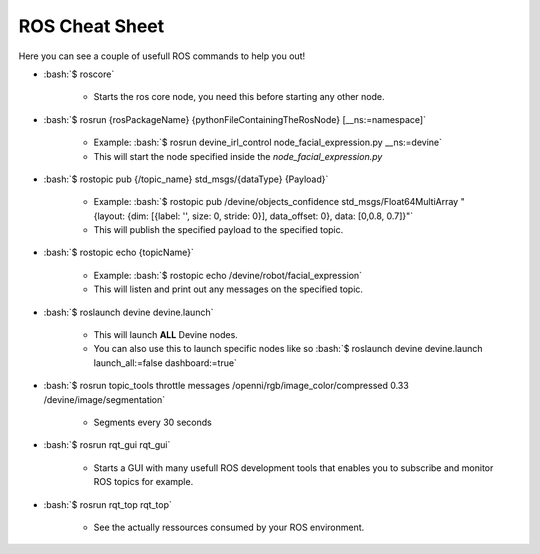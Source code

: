 ROS Cheat Sheet
###############

.. role:: bash(code)
   :language: bash

Here you can see a couple of usefull ROS commands to help you out!


* :bash:`$ roscore`

    * Starts the ros core node, you need this before starting any other node.

* :bash:`$ rosrun {rosPackageName} {pythonFileContainingTheRosNode} [__ns:=namespace]`

    * Example: :bash:`$ rosrun devine_irl_control node_facial_expression.py __ns:=devine`
    * This will start the node specified inside the `node_facial_expression.py`

* :bash:`$ rostopic pub {/topic_name} std_msgs/{dataType} {Payload}`

    * Example: :bash:`$ rostopic pub /devine/objects_confidence std_msgs/Float64MultiArray "{layout: {dim: [{label: '', size: 0, stride: 0}], data_offset: 0}, data: [0,0.8, 0.7]}"`
    * This will publish the specified payload to the specified topic.

* :bash:`$ rostopic echo {topicName}`

    * Example: :bash:`$ rostopic echo /devine/robot/facial_expression`
    * This will listen and print out any messages on the specified topic.

* :bash:`$ roslaunch devine devine.launch`

    * This will launch **ALL** Devine nodes.
    * You can also use this to launch specific nodes like so :bash:`$ roslaunch devine devine.launch launch_all:=false dashboard:=true` 

* :bash:`$ rosrun topic_tools throttle messages /openni/rgb/image_color/compressed 0.33 /devine/image/segmentation`

    * Segments every 30 seconds 

* :bash:`$ rosrun rqt_gui rqt_gui`

    * Starts a GUI with many usefull ROS development tools that enables you to subscribe and monitor ROS topics for example.

* :bash:`$ rosrun rqt_top rqt_top`

    * See the actually ressources consumed by your ROS environment.
